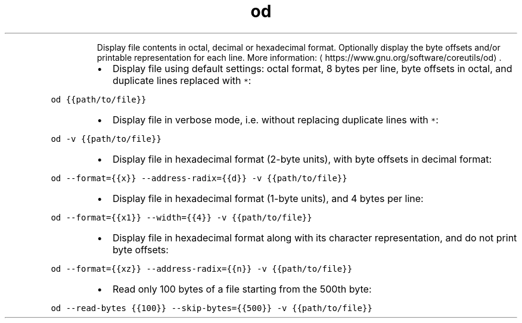 .TH od
.PP
.RS
Display file contents in octal, decimal or hexadecimal format.
Optionally display the byte offsets and/or printable representation for each line.
More information: \[la]https://www.gnu.org/software/coreutils/od\[ra]\&.
.RE
.RS
.IP \(bu 2
Display file using default settings: octal format, 8 bytes per line, byte offsets in octal, and duplicate lines replaced with \fB\fC*\fR:
.RE
.PP
\fB\fCod {{path/to/file}}\fR
.RS
.IP \(bu 2
Display file in verbose mode, i.e. without replacing duplicate lines with \fB\fC*\fR:
.RE
.PP
\fB\fCod \-v {{path/to/file}}\fR
.RS
.IP \(bu 2
Display file in hexadecimal format (2\-byte units), with byte offsets in decimal format:
.RE
.PP
\fB\fCod \-\-format={{x}} \-\-address\-radix={{d}} \-v {{path/to/file}}\fR
.RS
.IP \(bu 2
Display file in hexadecimal format (1\-byte units), and 4 bytes per line:
.RE
.PP
\fB\fCod \-\-format={{x1}} \-\-width={{4}} \-v {{path/to/file}}\fR
.RS
.IP \(bu 2
Display file in hexadecimal format along with its character representation, and do not print byte offsets:
.RE
.PP
\fB\fCod \-\-format={{xz}} \-\-address\-radix={{n}} \-v {{path/to/file}}\fR
.RS
.IP \(bu 2
Read only 100 bytes of a file starting from the 500th byte:
.RE
.PP
\fB\fCod \-\-read\-bytes {{100}} \-\-skip\-bytes={{500}} \-v {{path/to/file}}\fR
